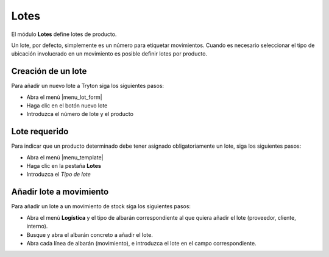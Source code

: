 =====
Lotes
=====

El módulo **Lotes** define lotes de producto.

Un lote, por defecto, simplemente es un número para etiquetar movimientos.
Cuando es necesario seleccionar el tipo de ubicación involucrado en un
movimiento es posible definir lotes por producto.

.. inheritref:: stock_lot/stock_lot:section:creacion_de_un_lote

Creación de un lote
-------------------

Para añadir un nuevo lote a Tryton siga los siguientes pasos:

* Abra el menú |menu_lot_form|
* Haga clic en el botón nuevo lote
* Introduzca el número de lote y el producto

.. |menu_lot_form| tryref:: stock_lot.menu_lot_form/complete_name

.. inheritref:: stock_lot/stock_lot:section:lote_requerido

Lote requerido
--------------

Para indicar que un producto determinado debe tener asignado obligatoriamente
un lote, siga los siguientes pasos:

* Abra el menú |menu_template|
* Haga clic en la pestaña **Lotes**
* Introduzca el *Tipo de lote*

.. |menu_template| tryref:: product.menu_template/complete_name

.. inheritref:: stock_lot/stock_lot:section:anadir_lote_a_movimiento

Añadir lote a movimiento
------------------------

Para añadir un lote a un movimiento de stock siga los siguientes pasos:

* Abra el menú **Logística** y el tipo de albarán correspondiente al que quiera
  añadir el lote (proveedor, cliente, interno).
* Busque y abra el albarán concreto a añadir el lote.
* Abra cada línea de albarán (movimiento), e introduzca el lote en el campo
  correspondiente.

